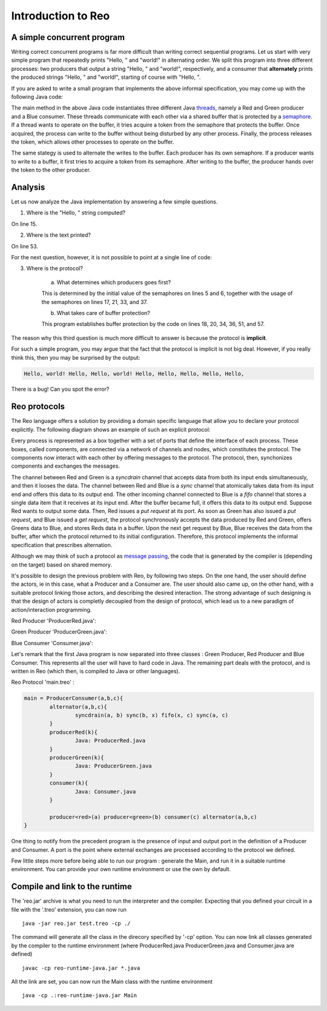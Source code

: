 Introduction to Reo
===================

A simple concurrent program
---------------------------

Writing correct concurrent programs is far more difficult than writing correct sequential programs.
Let us start with very simple program that repeatedly prints "Hello, " and "world!" in alternating order.
We split this program into three different processes: two producers that output a string "Hello, " and "world!", respectively, 
and a consumer that **alternately** prints the produced strings "Hello, " and "world!", starting of course with "Hello, ". 

If you are asked to write a small program that implements the above informal specification, you may come up with the following Java code:

.. code-block:: java
	:linenos:

	import java.util.concurrent.Semaphore;

	public class Main {
	
		private static final Semaphore greenSemaphore = new Semaphore(0);
		private static final Semaphore redSemaphore = new Semaphore(1);
		private static final Semaphore bufferSemaphore = new Semaphore(1);
		private static String buffer = null;
	
		public static void main(String[] args) {
			Thread redProducer = new Thread("Red Producer") {
				public void run() {			
					while (true) {
						for (int i = 0; i < 30000000; ++i);
						String redText = "Hello, ";
						try {
							redSemaphore.acquire();
							bufferSemaphore.acquire();
							buffer = redText;
							bufferSemaphore.release();
							greenSemaphore.release();
						} catch (InterruptedException e) { }
					}
				}
			};
		
			Thread greenProducer = new Thread("Green Producer") {
				public void run() {				
					while (true) {
						for (int i = 0; i < 50000000; ++i);
						String redText = "world! ";
						try {
							greenSemaphore.acquire();
							bufferSemaphore.acquire();
							buffer = redText;
							bufferSemaphore.release();
							redSemaphore.release();
						} catch (InterruptedException e) {
							e.printStackTrace();
						}
					}
				}
			};
		
			Thread blueConsumer = new Thread("Blue Consumer") {
				public void run() {	
					int k = 0;
					while (k < 10) {
						for (int i = 0; i < 40000000; ++i);					
						try {
							bufferSemaphore.acquire();
							if (buffer != null) {
								System.out.print(buffer);
								buffer = null; 
								k++;
							}
							bufferSemaphore.release();
						} catch (InterruptedException e) {
							e.printStackTrace();
						}
					}
				}
			};		
			
			redProducer.start();
			greenProducer.start();
			blueConsumer.start();
		
			try {
				blueConsumer.join();
			} catch (InterruptedException e) {
				e.printStackTrace();
			}
		}
	}

The main method in the above Java code instantiates three different Java `threads <https://docs.oracle.com/javase/tutorial/essential/concurrency/runthread.html>`_, namely a Red and Green producer and a Blue consumer.
These threads communicate with each other via a shared buffer that is protected by a `semaphore <https://en.wikipedia.org/wiki/Semaphore_(programming)>`_.
If a thread wants to operate on the buffer, it tries acquire a token from the semaphore that protects the buffer.
Once acquired, the process can write to the buffer without being disturbed by any other process.
Finally, the process releases the token, which allows other processes to operate on the buffer.

The same stategy is used to alternate the writes to the buffer. Each producer has its own semaphore. 
If a producer wants to write to a buffer, it first tries to acquire a token from its semaphore.
After writing to the buffer, the producer hands over the token to the other producer.

Analysis
--------

Let us now analyze the Java implementation by answering a few simple questions.

1. Where is the "Hello, " string computed?

On line 15.

2. Where is the text printed?

On line 53.

For the next question, however, it is not possible to point at a single line of code:

3. Where is the protocol?

		a. What determines which producers goes first? 

		This is determined by the initial value of the semaphores on lines 5 and 6, together with the usage of the semaphores on lines 17, 21, 33, and 37.

		b. What takes care of buffer protection? 

		This program establishes buffer protection by the code on lines 18, 20, 34, 36, 51, and 57.

The reason why this third question is much more difficult to answer is because the protocol is **implicit**.

For such a simple program, you may argue that the fact that the protocol is implicit is not big deal.
However, if you really think this, then you may be surprised by the output:

.. code-block:: text

	Hello, world! Hello, Hello, world! Hello, Hello, Hello, Hello, Hello, 

There is a bug! Can you spot the error?

Reo protocols
-------------

The Reo language offers a solution by providing a domain specific language that allow you to declare your protocol explicitly.
The following diagram shows an example of such an explicit protocol:

.. image:: https://github.com/kasperdokter/Reo/blob/master/docs/ProdCons.jpg?raw=true

Every process is represented as a box together with a set of ports that define the interface of each process. 
These boxes, called components, are connected via a network of channels and nodes, which constitutes the protocol.
The components now interact with each other by offering messages to the protocol. 
The protocol, then, synchonizes components and exchanges the messages.

The channel between Red and Green is a *syncdrain* channel that accepts data from both its input ends simultaneously, and then it looses the data.
The channel between Red and Blue is a *sync* channel that atomically takes data from its input end and offers this data to its output end.
The other incoming channel connected to Blue is a *fifo* channel that stores a single data item that it receives at its input end. 
After the buffer became full, it offers this data to its output end. 
Suppose Red wants to output some data. Then, Red issues a *put request* at its port. 
As soon as Green has also issued a *put request*, and Blue issued a *get request*, the protocol synchronously accepts the data produced by Red and Green, offers Greens data to Blue, and stores Reds data in a buffer. 
Upon the next get request by Blue, Blue receives the data from the buffer, after which the protocol returned to its initial configuration.
Therefore, this protocol implements the informal specification that prescribes alternation.

Although we may think of such a protocol as `message passing <http://mpi-forum.org/>`_, the code that is generated by the compiler 
is (depending on the target) based on shared memory. 

It's possible to design the previous problem with Reo, by following two steps. 
On the one hand, the user should define the actors, ie in this case, what a Producer and a Consumer are. 
The user should also came up, on the other hand, with a suitable protocol linking those actors, and describing the desired interaction. 
The strong advantage of such designing is that the design of actors is completly decoupled from the design of protocol, which lead us to a new paradigm of action/interaction programming. 

Red Producer 'ProducerRed.java':

.. code-block:: java
	:linenos:
	
	
	public class Producer {	
		private Port output;
		public static void main(String[] args) {
                	Thread redProducer = new Thread("Red Producer") {
                        	public void run() {
                                	while (true) {
                                        	sleep(5000);
						producerText= "Red" ;
						put(output,producerText);
                                        	} catch (InterruptedException e) { }
					}
                                }
                        }
                };

Green Producer 'ProducerGreen.java':

.. code-block:: java
	:linenos:
	
	public class Producer {		
		private Port output;
		public static void main(String[] args) {
                	Thread redProducer = new Thread("Green Producer") {
                        	public void run() {
                                	while (true) {
                                        	sleep(5000);
						producerText= "Green" ;
						put(output,producerText);
                                        	} catch (InterruptedException e) { }
					}
                                }
                        }
                };

Blue Consumer 'Consumer.java':

.. code-block:: java
	:linenos:

	public class Consumer {
		private Port input;
		public static void main(String[] args) {
                	Thread redProducer = new Thread("Consumer") {
                        	public void run() {
                                	while (true) {
                                        	sleep(4000);
						get(input,displayText);
						print(displayText);
                                        	} catch (InterruptedException e) { }
                                	}
                        	}
			}
                };

Let's remark that the first Java program is now separated into three classes : Green Producer, Red Producer and Blue Consumer. This represents all the user will have to hard code in Java. The remaining part deals with the protocol, and is written in Reo (which then, is compiled to Java or other languages).


Reo Protocol 'main.treo' :

.. code-block:: text

	main = ProducerConsumer(a,b,c){
		alternator(a,b,c){
			syncdrain(a, b) sync(b, x) fifo(x, c) sync(a, c)
		}
		producerRed(k){
			Java: ProducerRed.java
		}
		producerGreen(k){
			Java: ProducerGreen.java
		}
		consumer(k){
			Java: Consumer.java 
		}
		
		producer<red>(a) producer<green>(b) consumer(c) alternator(a,b,c)
	}

One thing to notify from the precedent program is the presence of input and output port in the definition of a Producer and Consumer. A port is the point where external exchanges are processed according to the protocol we defined. 
	
Few little steps more before being able to run our program : generate the Main, and run it in a suitable runtime environment. You can provide your own runtime environment or use the own by default.

Compile and link to the runtime
-------------------------------

The 'reo.jar' archive is what you need to run the interpreter and the compiler. Expecting that you defined your circuit in a file with the '.treo' extension, you can now run  ::

	java -jar reo.jar test.treo -cp ./

The command will generate all the class in the direcory specified by '-cp' option.
You can now link all classes generated by the compiler to the runtime environment (where ProducerRed.java ProducerGreen.java and Consumer.java are defined) ::

	javac -cp reo-runtime-java.jar *.java

All the link are set, you can now run the Main class with the runtime environment ::

	java -cp .:reo-runtime-java.jar Main














 


